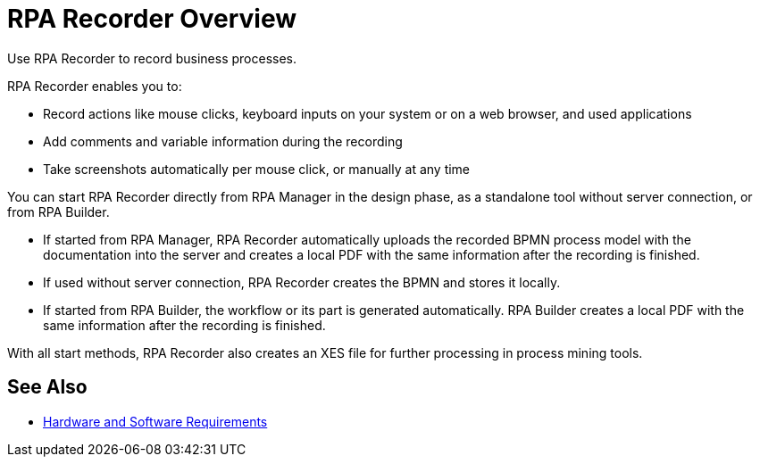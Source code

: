 
= RPA Recorder Overview

Use RPA Recorder to record business processes.

RPA Recorder enables you to:

* Record actions like mouse clicks, keyboard inputs on your system or on a web browser, and used applications
* Add comments and variable information during the recording
* Take screenshots automatically per mouse click, or manually at any time

You can start RPA Recorder directly from RPA Manager in the design phase, as a standalone tool without server connection, or from RPA Builder.

* If started from RPA Manager, RPA Recorder automatically uploads the recorded BPMN process model with the documentation into the server and creates a local PDF with the same information after the recording is finished.
* If used without server connection, RPA Recorder creates the BPMN and stores it locally.
* If started from RPA Builder, the workflow or its part is generated automatically. RPA Builder creates a local PDF with the same information after the recording is finished.

With all start methods, RPA Recorder also creates an XES file for further processing in process mining tools.

== See Also 

* xref:hardware-software-requirements.adoc[Hardware and Software Requirements]